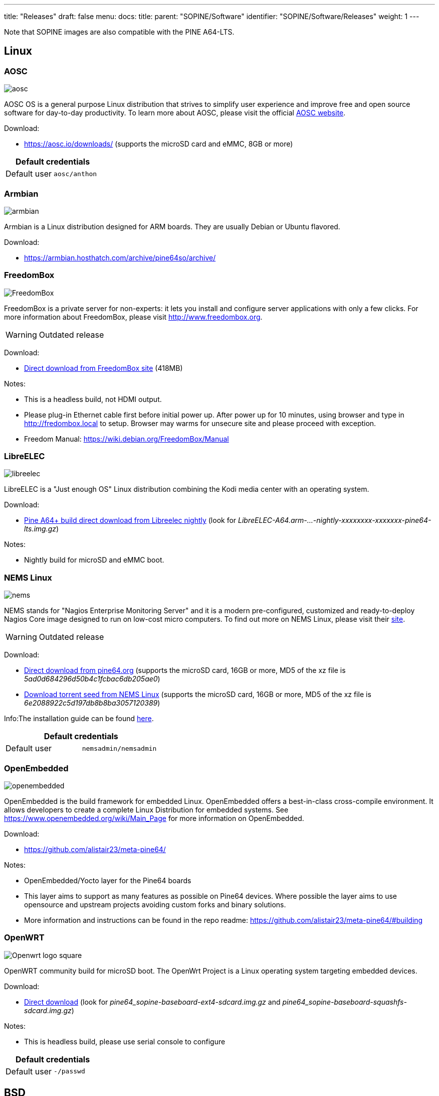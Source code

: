---
title: "Releases"
draft: false
menu:
  docs:
    title:
    parent: "SOPINE/Software"
    identifier: "SOPINE/Software/Releases"
    weight: 1
---

Note that SOPINE images are also compatible with the PINE A64-LTS.

== Linux

=== AOSC
image:/documentation/images/aosc.png[]

AOSC OS is a general purpose Linux distribution that strives to simplify user experience and improve free and open source software for day-to-day productivity. To learn more about AOSC, please visit the official https://aosc.io/[AOSC website].

Download:

* https://aosc.io/downloads/ (supports the microSD card and eMMC, 8GB or more)

|===
2+| Default credentials

|Default user
| `aosc/anthon`
|===

=== Armbian
image:/documentation/images/armbian.png[]

Armbian is a Linux distribution designed for ARM boards. They are usually Debian or Ubuntu flavored. 

Download:

* https://armbian.hosthatch.com/archive/pine64so/archive/

=== FreedomBox
image:/documentation/images/FreedomBox.jpg[]

FreedomBox is a private server for non-experts: it lets you install and configure server applications with only a few clicks. For more information about FreedomBox, please visit http://www.freedombox.org.

WARNING: Outdated release

Download:

* https://ftp.freedombox.org/pub/freedombox/hardware/pine64-lts/stable/freedombox-stable-free_buster_pine64-lts-arm64.img.xz[Direct download from FreedomBox site] (418MB)

Notes:

* This is a headless build, not HDMI output.
* Please plug-in Ethernet cable first before initial power up. After power up for 10 minutes, using browser and type in http://fredombox.local to setup. Browser may warms for unsecure site and please proceed with exception.
* Freedom Manual: https://wiki.debian.org/FreedomBox/Manual

=== LibreELEC
image:/documentation/images/libreelec.jpg[]

LibreELEC is a "Just enough OS" Linux distribution combining the Kodi media center with an operating system.

Download:

* https://test.libreelec.tv/[Pine A64+ build direct download from Libreelec nightly] (look for _LibreELEC-A64.arm-...-nightly-xxxxxxxx-xxxxxxx-pine64-lts.img.gz_)

Notes:

* Nightly build for microSD and eMMC boot.

=== NEMS Linux
image:/documentation/images/nems.jpg[]

NEMS stands for "Nagios Enterprise Monitoring Server" and it is a modern pre-configured, customized and ready-to-deploy Nagios Core image designed to run on low-cost micro computers. To find out more on NEMS Linux, please visit their https://nemslinux.com/[site].

WARNING: Outdated release

Download:

* http://files.pine64.org/os/SOPINE/nems/NEMS_v1.5-SOPine-Build1.zip[Direct download from pine64.org] (supports the microSD card, 16GB or more, MD5 of the xz file is _5ad0d684296d50b4c1fcbac6db205ae0_)
* https://nemslinux.com/download/nagios-for-pine64.php[Download torrent seed from NEMS Linux] (supports the microSD card, 16GB or more, MD5 of the xz file is _6e2088922c5d197db8b8ba3057120389_)

Info:The installation guide can be found https://docs.nemslinux.com/installation[here].

|===
2+| Default credentials

|Default user
| `nemsadmin/nemsadmin`
|===

=== OpenEmbedded
image:/documentation/images/openembedded.png[]

OpenEmbedded is the build framework for embedded Linux. OpenEmbedded offers a best-in-class cross-compile environment. It allows developers to create a complete Linux Distribution for embedded systems. See https://www.openembedded.org/wiki/Main_Page for more information on OpenEmbedded.

Download:

* https://github.com/alistair23/meta-pine64/

Notes:

* OpenEmbedded/Yocto layer for the Pine64 boards 
* This layer aims to support as many features as possible on Pine64 devices. Where possible the layer aims to use opensource and upstream projects avoiding custom forks and binary solutions.
* More information and instructions can be found in the repo readme: https://github.com/alistair23/meta-pine64/#building

=== OpenWRT
image:/documentation/images/Openwrt_logo_square.png[]

OpenWRT community build for microSD boot. The OpenWrt Project is a Linux operating system targeting embedded devices.

Download:

* https://downloads.lede-project.org/snapshots/targets/sunxi/cortexa53/[Direct download] (look for _pine64_sopine-baseboard-ext4-sdcard.img.gz_ and _pine64_sopine-baseboard-squashfs-sdcard.img.gz_)

Notes:

* This is headless build, please use serial console to configure

|===
2+| Default credentials

|Default user
| `-/passwd`
|===

== BSD

=== NetBSD
image:/documentation/images/netbsd.png[]

NetBSD is a free, fast, secure, and highly portable Unix-like Open Source operating system. To learn more about NetBSD please visit https://www.netbsd.org/[NetBSD main page]. 

Download:

* http://www.armbsd.org/arm/[Direct download] (select _PINE A64-LTS / SoPine with baseboard_)

|===
2+| Default credentials

| Root user and SSH
| `root/[none]`
|===

Notes:

* NetBSD community build for microSD boot
* Instructions concerning enabling SSH can be found https://www.netbsd.org/docs/guide/en/chap-boot.html#chap-boot-ssh[here]

== Linux BSP SDK

Linux BSP Kernel 4.9

Download:

* http://files.pine64.org/SDK/PINE-A64/PINE-A64_lichee_BSP4.9.tar.xz[Direct Download] from _pine64.org_ (5.40GB, MD5 of the TAR-GZip _7736e3c4d50c021144d125cc4ee047a4_)

== Android SDK
Android Oreo (v8.1)

Download:

* http://files.pine64.org/SDK/PINE-A64/PINE-A64_SDK_android8.1.tar.xz[Direct Download] from _pine64.org_ (24.94GB, MD5 of the TAR-Gzip _b0394af324c70ce28067e52cd7bc0c87_)